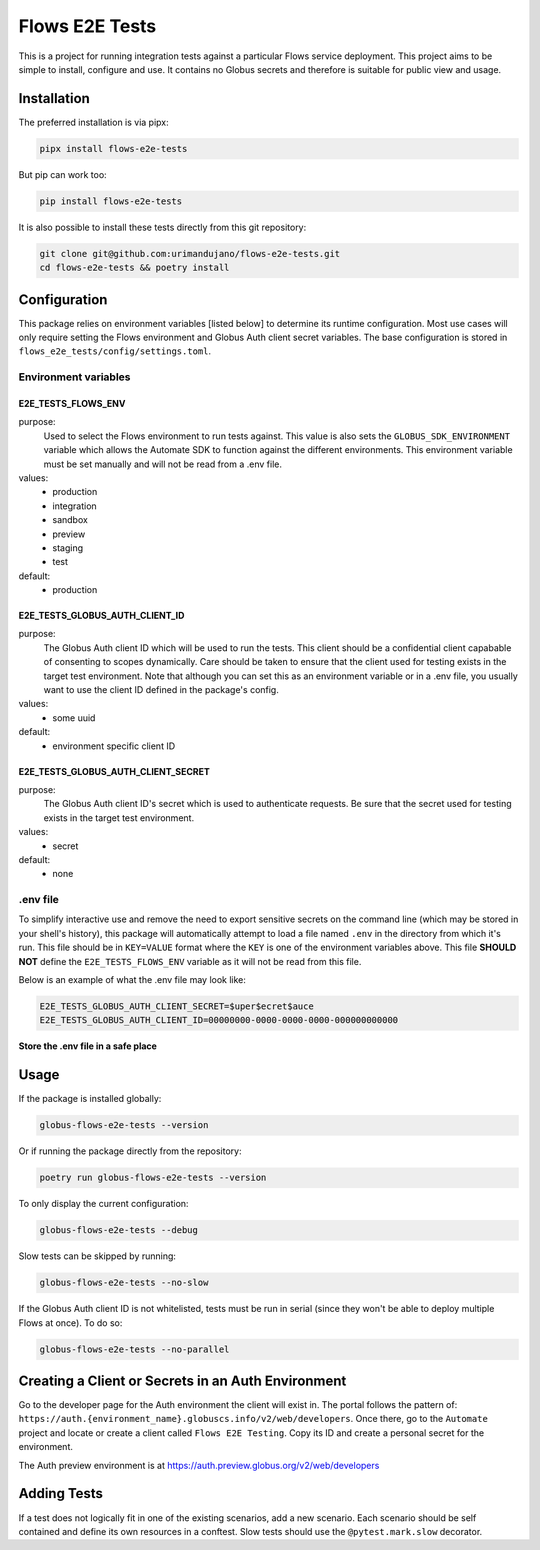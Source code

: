 Flows E2E Tests
---------------

This is a project for running integration tests against a particular Flows
service deployment. This project aims to be simple to install, configure and
use. It contains no Globus secrets and therefore is suitable for public view and
usage.

Installation
============

The preferred installation is via pipx:

.. code-block:: bash
    
    pipx install flows-e2e-tests

But pip can work too:

.. code-block:: bash

    pip install flows-e2e-tests

It is also possible to install these tests directly from this git repository:

.. code-block:: bash

    git clone git@github.com:urimandujano/flows-e2e-tests.git
    cd flows-e2e-tests && poetry install

Configuration
=============

This package relies on environment variables [listed below] to determine its
runtime configuration. Most use cases will only require setting the Flows
environment and Globus Auth client secret variables. The base configuration is
stored in ``flows_e2e_tests/config/settings.toml``. 

Environment variables
*********************

E2E_TESTS_FLOWS_ENV
^^^^^^^^^^^^^^^^^^^
purpose: 
    Used to select the Flows environment to run tests against. This value is
    also sets the ``GLOBUS_SDK_ENVIRONMENT`` variable which allows the
    Automate SDK to function against the different environments. This
    environment variable must be set manually and will not be read from a
    .env file.
values: 
    - production
    - integration
    - sandbox
    - preview
    - staging
    - test
default: 
    - production

E2E_TESTS_GLOBUS_AUTH_CLIENT_ID
^^^^^^^^^^^^^^^^^^^^^^^^^^^^^^^
purpose: 
    The Globus Auth client ID which will be used to run the tests. This
    client should be a confidential client capabable of consenting to scopes
    dynamically. Care should be taken to ensure that the client used for
    testing exists in the target test environment. Note that although you
    can set this as an environment variable or in a .env file, you usually
    want to use the client ID defined in the package's config.
values: 
    - some uuid
default: 
    - environment specific client ID

E2E_TESTS_GLOBUS_AUTH_CLIENT_SECRET
^^^^^^^^^^^^^^^^^^^^^^^^^^^^^^^^^^^
purpose: 
    The Globus Auth client ID's secret which is used to authenticate
    requests. Be sure that the secret used for testing exists in the target
    test environment.
values: 
    - secret
default: 
    - none

.env file
*********

To simplify interactive use and remove the need to export sensitive secrets on
the command line (which may be stored in your shell's history), this package
will automatically attempt to load a file named ``.env`` in the directory from
which it's run. This file should be in ``KEY=VALUE`` format where the ``KEY`` is
one of the environment variables above. This file **SHOULD NOT** define the
``E2E_TESTS_FLOWS_ENV`` variable as it will not be read from this file.

Below is an example of what the .env file may look like:

.. code-block:: bash

   E2E_TESTS_GLOBUS_AUTH_CLIENT_SECRET=$uper$ecret$auce
   E2E_TESTS_GLOBUS_AUTH_CLIENT_ID=00000000-0000-0000-0000-000000000000

**Store the .env file in a safe place**

Usage
=====

If the package is installed globally:

.. code-block:: bash

    globus-flows-e2e-tests --version

Or if running the package directly from the repository:

.. code-block:: bash

    poetry run globus-flows-e2e-tests --version

To only display the current configuration:

.. code-block:: bash

    globus-flows-e2e-tests --debug

Slow tests can be skipped by running:

.. code-block:: bash

    globus-flows-e2e-tests --no-slow

If the Globus Auth client ID is not whitelisted, tests must be run in serial
(since they won't be able to deploy multiple Flows at once). To do so:

.. code-block:: bash

    globus-flows-e2e-tests --no-parallel

Creating a Client or Secrets in an Auth Environment
===================================================

Go to the developer page for the Auth environment the client will exist in. The
portal follows the pattern of:
``https://auth.{environment_name}.globuscs.info/v2/web/developers``. Once there, 
go to the ``Automate`` project and locate or create a client called ``Flows
E2E Testing``. Copy its ID and create a personal secret for the environment.

| The Auth preview environment is at https://auth.preview.globus.org/v2/web/developers

Adding Tests
============

If a test does not logically fit in one of the existing scenarios, add a new
scenario. Each scenario should be self contained and define its own resources in
a conftest. Slow tests should use the ``@pytest.mark.slow`` decorator.
